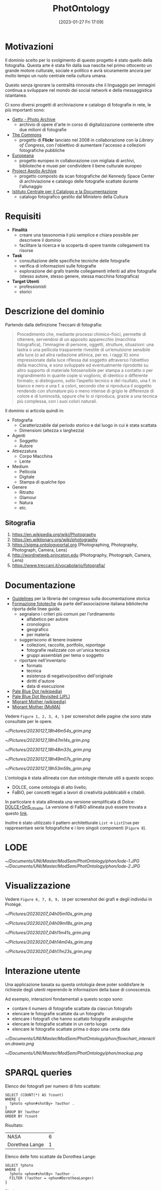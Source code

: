 :PROPERTIES:
:ID:       fa31fd31-a6a5-40ea-b22f-7950a4e0322b
:END:
#+title: PhotOntology
#+date: [2023-01-27 Fri 17:09]
#+latex_class: my_thesis

* Motivazioni
Il dominio scelto per lo svolgimento di questo progetto è stato quello della fotografia.
Questa arte è stata fin dalla sua nascita nel primo ottocento un grande motore culturale, sociale e politico e avrà sicuramente ancora per molto tempo un ruolo centrale nella cultura umana.

Questo senza ignorare la centralità rinnovata che il linguaggio per immagini continua a sviluppare nel mondo dei social network e  della messaggistica istantanea.

Ci sono diversi progetti di archiviazione e catalogo di fotografie in rete, le più importanti sono:
- [[https://www.getty.edu/research/tools/photo/][Getty - Photo Archive]]
  + archivio di opere d'arte in corso di digitalizzazione contenente oltre due milioni di fotografie
- [[https://www.flickr.com/commons][The Commons]]
  + progetto di *Flickr* lanciato nel 2008 in collaborazione con la /Library of Congress/, con l'obiettivo di aumentare l'accesso a collezioni fotografiche pubbliche
- [[https://www.europeana.eu/en/collections/topic/48-photography][Europeana]]
  + progetto europeo in collaborazione con migliaia di archivi, biblioteche e musei per condividere il bene culturale europeo
- [[http://apolloarchive.com/][Project Apollo Archive]]
  + progetto composto da scan fotografiche del Kennedy Space Center di archiviazione e catalogo delle fotografie scattate durante l'allunaggio
- [[http://www.iccd.beniculturali.it/it/194/fondi-fotografici][Istituto Centrale per il Catalogo e la Documentazione]]
  + catalogo fotografico gestito dal Ministero della Cultura
* Requisiti
- *Finalità*
  + creare una tassonomia il più semplice e chiara possibile per descrivere il dominio
  + facilitare la ricerca e la scoperta di opere tramite collegamenti tra risorse
- *Task*
  + consultazione delle specifiche tecniche delle fotografie
  + verifica di informazioni sulle fotografie
  + esplorazione del grafo tramite collegamenti inferiti ad altre fotografie (stesso autore, stesso genere, stessa macchina fotografica)
- *Target Utenti*
  + professionisti
  + storici
* Descrizione del dominio
Partendo dalla definizione Treccani di fotografia:
#+begin_quote
Procedimento che, mediante processi chimico-fisici, permette di ottenere, servendosi di un apposito apparecchio (macchina fotografica), l’immagine di persone, oggetti, strutture, situazioni: una lastra o una pellicola trasparente rivestite di un’emulsione sensibile alla luce (o ad altra radiazione attinica, per es. i raggi X) sono impressionate dalla luce riflessa dal soggetto attraverso l’obiettivo della macchina, e sono sviluppate ed eventualmente riprodotte su altro supporto di materiale fotosensibile per stampa a contatto o per ingrandimento in quante copie si vogliono, di identico o differente formato; si distinguono, sotto l’aspetto tecnico e del risultato, una f. in bianco e nero e una f. a colori, secondo che si riproduca il soggetto rendendo con sfumature più o meno intense di grigio le differenze di colore e di luminosità, oppure che lo si riproduca, grazie a una tecnica più complessa, con i suoi colori naturali.
#+end_quote

Il dominio si articola quindi in:
- Fotografia
  + Caratterizzabile dal periodo storico e dal luogo in cui è stata scattata
  + Dimensioni (altezza x larghezza)
- Agenti
  + Soggetto
  + Autore
- Attrezzatura
  + Corpo Macchina
  + Lente
- Medium
  + Pellicola
  + Digitale
  + Stampa di qualche tipo
- Genere
  + Ritratto
  + Glamour
  + Natura
  + etc.
** Sitografia
1. https://en.wikipedia.org/wiki/Photography
2. https://en.wiktionary.org/wiki/photography
3. https://sigma.ontologyportal.org (Photographing, Photography, Photograph, Camera, Lens)
4. http://wordnetweb.princeton.edu (Photography, Photograph, Camera, Lens)
5. https://www.treccani.it/vocabolario/fotografia/
* Documentazione
- [[https://www.nps.gov/history/hdp/standards/index.htm][Guidelines]] per la libreria del congresso sulla documentazione storica
- [[https://www.aib.it/aib/commiss//libro/w/x080303a.htm][Formazione fototeche]] da parte dell'associazione italiana biblioteche riporta delle linee guida:
  + segnalano i criteri più comuni per l'ordinamento
    - alfabetico per autore
    - cronologico
    - geografico
    - per materia
  + suggeriscono di tenere insieme
    - collezioni, raccolte, portfolio, /reportage/
    - fotografie realizzate con un'unica tecnica
    - gruppi assemblati per tema o soggetto
  + riportare nell'inventario
    - formato
    - tecnica
    - esistenza di negativo/positivo dell'originale
    - diritti d'autore
    - data di esecuzione
- [[https://en.wikipedia.org/wiki/Pale_Blue_Dot][Pale Blue Dot (wikipedia)]]
- [[https://photojournal.jpl.nasa.gov/catalog/PIA23645][Pale Blue Dot Revisited (JPL)]]
- [[https://en.wikipedia.org/wiki/Migrant_Mother][Migrant Mother (wikipedia)]]
- [[https://www.moma.org/collection/works/50989][Migrant Mother (MoMA)]]

Vedere =Figure 1, 2, 3, 4, 5= per screenshot delle pagine che sono state consultate per le opere.


#+caption: Catalogo sul sito del MoMA di Migrant Mother
[[~/Pictures/20230127_18h46m54s_grim.png]]
#+caption: Catalogo sul sito del MoMA di Migrant Mother
[[~/Pictures/20230127_18h47m14s_grim.png]]
#+caption: Catalogo sul sito della NASA di Pale Blue Dot Revisited
[[~/Pictures/20230127_18h48m33s_grim.png]]
#+caption: Catalogo su wikipedia di Migrant Mother
[[~/Pictures/20230127_18h49m07s_grim.png]]
#+caption: Catalogo di una foto storica sull'archivio del Ministero dei Beni Culturali
[[~/Pictures/20230127_18h53m59s_grim.png]]

\pagebreak
L'ontologia è stata allineata con due ontologie ritenute utili a questo scopo:
- DOLCE, come ontologia di alto livello;
- FaBiO, per concetti legati a lavori di creatività pubblicabili e citabili.


In particolare è stata allineata una versione semplificata di Dolce: [[http://ontologydesignpatterns.org/wiki/Ontology:DOLCE+DnS_Ultralite][DOLCE+DnS_Ultralite]].
La versione di FaBiO allineata può essere trovata a questo [[https://sparontologies.github.io/fabio/current/fabio.html][link]].

Inoltre è stato utilizzato il pattern architetturale =List= \rightarrow =ListItem= per rappresentare serie fotografiche e i loro singoli componenti (=Figure 8=).
* LODE
[[~/Documents/UNI/Master/ModSem/PhotOntology/phon/lode-1.JPG]]
[[~/Documents/UNI/Master/ModSem/PhotOntology/phon/lode-2.JPG]]
* Visualizzazione
Vedere =Figure 6, 7, 8, 9, 10= per screenshot dei grafi e degli individui in Protégé.

#+caption: Struttura tassonomica di base
[[~/Pictures/20230207_04h05m10s_grim.png]]
#+caption: Fotografie
[[~/Pictures/20230207_04h09m18s_grim.png]]
#+caption: Pattern tra fotografie e serie fotografiche
[[~/Pictures/20230207_04h11m41s_grim.png]]
#+caption: Pagina Protégé di PaleBlueDot
[[~/Pictures/20230207_04h14m04s_grim.png]]
#+caption: Pagina Protégé della serie fotografica FamilyPortrait
[[~/Pictures/20230207_04h17m23s_grim.png]]

* Interazione utente
Una applicazione basata su questa ontologia deve poter soddisfare le richieste degli utenti reperendo le informazioni della base di conoscenza.

Ad esempio, interazioni fondamentali a questo scopo sono:
- contare il numero di fotografie scattate da ciascun fotografo
- elencare le fotografie scattate da un fotografo
- elencare i fotografi che hanno scattato fotografie analogiche
- elencare le fotografie scattate in un certo luogo
- elencare le fotografie scattate prima o dopo una certa data


\vspace{10mm} [[~/Documents/UNI/Master/ModSem/PhotOntology/phon/flowchart_interaction.drawio.png]]
\pagebreak

[[~/Documents/UNI/Master/ModSem/PhotOntology/phon/mockup.png]]

\pagebreak
* SPARQL queries
Elenco dei fotografi per numero di foto scattate:
#+begin_example
SELECT (COUNT(*) AS ?count)
WHERE {
  ?photo <phon#shotBy> ?author .
}
GROUP BY ?author
ORDER BY ?count
#+end_example
Risultato:
| NASA           | 6 |
| Dorethea Lange | 1 |

\vspace{5mm}
Elenco delle foto scattate da Dorothea Lange:
#+begin_example
SELECT ?photo
WHERE {
  ?photo <phon#shotBy> ?author .
  FILTER (?author = <phon#DorotheaLange>)
}
#+end_example
Risultato:
| Migrant Mother |


\vspace{5mm}
Elenco delle foto scattate in California:
#+begin_example
SELECT ?photo
WHERE {
  ?photo <phon#shotIn> ?location .
  FILTER (?location = <phon#California>)
}
#+end_example
Risultato:
| Migrant Mother |

\vspace{5mm}
Elenco delle foto analogiche:
#+begin_example
SELECT ?photo
WHERE {
  ?photo <phon#medium> ?m .
  FILTER (?m = <phon#Film>)
}
#+end_example
Risultato:
| Migrant Mother |

\vspace{5mm}
Elenco delle foto scattate tra il 1990 e il 1999:
#+begin_example
SELECT ?photo ?y
WHERE {
  ?photo <phon#year> ?y .
  FILTER (?y <= "1990"^^xsd:positiveInteger &&
          "1999"^^xsd:positiveInteger <= ?y )
}
#+end_example
Risultato:
| Venus         |
| Jupiter       |
| Uranus        |
| Saturn        |
| Neptune       |
| Pale Blue Dot |
